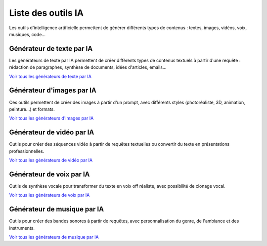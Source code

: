 .. rst-class:: sd-text-center

Liste des outils IA
=====================

Les outils d'intelligence artificielle permettent de générer différents types de contenus : textes, images, vidéos, voix, musiques, code...

Générateur de texte par IA
--------------------------

Les générateurs de texte par IA permettent de créer différents types de contenus textuels à partir d'une requête : rédaction de paragraphes, synthèse de documents, idées d'articles, emails...

.. grid:: 3
   :gutter: 3
   :class-container: sd-grid-container

   .. grid-item-card:: **GPT**
      :class-card: sd-border-3 border-primary hover-shadow
      :link: catalogue/texte/chat-gpt.html
      :class-header: bg-primary text-white

      Modèle de langage d'OpenAI

   .. grid-item-card:: **Claude**
      :class-card: sd-border-3 border-primary hover-shadow
      :link: catalogue/texte/claude.html
      :class-header: bg-primary text-white

      Assistant IA d'Anthropic

   .. grid-item-card:: **BLOOM**
      :class-card: sd-border-3 border-primary hover-shadow
      :link: catalogue/texte/bloom.html
      :class-header: bg-primary text-white

      Modèle multilingue open source

   .. grid-item-card:: **T5**
      :class-card: sd-border-3 border-primary hover-shadow
      :link: catalogue/texte/t5.html
      :class-header: bg-primary text-white

      Modèle text-to-text de Google

`Voir tous les générateurs de texte par IA <catalogue/generateurs-texte.html>`_

.. rst-class:: sd-text-center

Générateur d'images par IA
--------------------------

Ces outils permettent de créer des images à partir d'un prompt, avec différents styles (photoréaliste, 3D, animation, peinture...) et formats.

.. grid:: 3
   :gutter: 3
   :class-container: sd-grid-container

   .. grid-item-card:: **DALL-E**
      :class-card: sd-border-3 border-primary hover-shadow
      :link: catalogue/image/dall-e.html
      :class-header: bg-primary text-white

      Génération d'images par IA d'OpenAI

   .. grid-item-card:: **Stable Diffusion**
      :class-card: sd-border-3 border-primary hover-shadow
      :link: catalogue/image/stable-diffusion.html
      :class-header: bg-primary text-white

      Modèle open source de génération d'images

   .. grid-item-card:: **Midjourney**
      :class-card: sd-border-3 border-primary hover-shadow
      :link: catalogue/image/midjourney.html
      :class-header: bg-primary text-white

      Création artistique assistée par IA

   .. grid-item-card:: **Adobe Firefly**
      :class-card: sd-border-3 border-primary hover-shadow
      :link: catalogue/image/adobe-firefly.html
      :class-header: bg-primary text-white

      Outils créatifs d'Adobe

`Voir tous les générateurs d'images par IA <catalogue/generateurs-images.html>`_

.. rst-class:: sd-text-center

Générateur de vidéo par IA
--------------------------

Outils pour créer des séquences vidéo à partir de requêtes textuelles ou convertir du texte en présentations professionnelles.

.. grid:: 3
   :gutter: 3
   :class-container: sd-grid-container

   .. grid-item-card:: **Sora**
      :class-card: sd-border-3 border-primary hover-shadow
      :link: catalogue/video/sora.html
      :class-header: bg-primary text-white

      Génération de vidéos par IA d'OpenAI

   .. grid-item-card:: **Synthesia**
      :class-card: sd-border-3 border-primary hover-shadow
      :link: catalogue/video/synthesia.html
      :class-header: bg-primary text-white

      Création de vidéos avec avatars IA

   .. grid-item-card:: **Pictory**
      :class-card: sd-border-3 border-primary hover-shadow
      :link: catalogue/video/pictory.html
      :class-header: bg-primary text-white

      Montage vidéo simplifié

   .. grid-item-card:: **Lumen5**
      :class-card: sd-border-3 border-primary hover-shadow
      :link: catalogue/video/lumen5.html
      :class-header: bg-primary text-white

      Création de vidéos à partir de texte

`Voir tous les générateurs de vidéo par IA <catalogue/generateurs-video.html>`_

.. rst-class:: sd-text-center

Générateur de voix par IA
-------------------------

Outils de synthèse vocale pour transformer du texte en voix off réaliste, avec possibilité de clonage vocal.

.. sd-tabs::
   :class: sd-text-center

   .. tab:: Murf AI
      :class: sd-text-center

      .. grid-item-card:: **Murf AI**
         :class-card: sd-border-3 border-primary hover-shadow
         :link: catalogue/voix/murf-ai.html
         :class-header: bg-primary text-white

         Synthèse vocale avancée

   .. tab:: Descript
      :class: sd-text-center

      .. grid-item-card:: **Descript**
         :class-card: sd-border-3 border-primary hover-shadow
         :link: catalogue/voix/descript.html
         :class-header: bg-primary text-white

         Édition audio et transcription

   .. tab:: Resemble AI
      :class: sd-text-center

      .. grid-item-card:: **Resemble AI**
         :class-card: sd-border-3 border-primary hover-shadow
         :link: catalogue/voix/resemble-ai.html
         :class-header: bg-primary text-white

         Clonage vocal et génération audio

   .. tab:: Bark
      :class: sd-text-center

      .. grid-item-card:: **Bark**
         :class-card: sd-border-3 border-primary hover-shadow
         :link: catalogue/son/bark.html
         :class-header: bg-primary text-white

         Synthèse vocale avancée

   .. tab:: WaveNet
      :class: sd-text-center

      .. grid-item-card:: **WaveNet**
         :class-card: sd-border-3 border-primary hover-shadow
         :link: catalogue/son/wavenet.html
         :class-header: bg-primary text-white

         Synthèse vocale de haute qualité

`Voir tous les générateurs de voix par IA <catalogue/generateurs-voix.html>`_

.. rst-class:: sd-text-center

Générateur de musique par IA
----------------------------

Outils pour créer des bandes sonores à partir de requêtes, avec personnalisation du genre, de l'ambiance et des instruments.

.. sd-tabs::
   :class: sd-text-center

   .. tab:: AIVA
      :class: sd-text-center

      .. grid-item-card:: **AIVA**
         :class-card: sd-border-3 border-primary hover-shadow
         :link: catalogue/son/aiva.html
         :class-header: bg-primary text-white

         Composition musicale par IA

   .. tab:: Riffusion
      :class: sd-text-center

      .. grid-item-card:: **Riffusion**
         :class-card: sd-border-3 border-primary hover-shadow
         :link: catalogue/son/riffusion.html
         :class-header: bg-primary text-white

         Génération de riffs musicaux

   .. tab:: GANSynth
      :class: sd-text-center

      .. grid-item-card:: **GANSynth**
         :class-card: sd-border-3 border-primary hover-shadow
         :link: catalogue/son/gansynth.html
         :class-header: bg-primary text-white

         Synthèse musicale par GAN

   .. tab:: MusicLM
      :class: sd-text-center

      .. grid-item-card:: **MusicLM**
         :class-card: sd-border-3 border-primary hover-shadow
         :link: catalogue/son/musiclm.html
         :class-header: bg-primary text-white

         Génération de musique par IA

   .. tab:: Dance Diffusion
      :class: sd-text-center

      .. grid-item-card:: **Dance Diffusion**
         :class-card: sd-border-3 border-primary hover-shadow
         :link: catalogue/son/dance-diffusion.html
         :class-header: bg-primary text-white

         Création de musique de danse

   .. tab:: CoverSong
      :class: sd-text-center

      .. grid-item-card:: **CoverSong**
         :class-card: sd-border-3 border-primary hover-shadow
         :link: catalogue/son/coversong.html
         :class-header: bg-primary text-white

         Génération de reprises musicales

   .. tab:: AudioLDM
      :class: sd-text-center

      .. grid-item-card:: **AudioLDM**
         :class-card: sd-border-3 border-primary hover-shadow
         :link: catalogue/son/audioldm.html
         :class-header: bg-primary text-white

         Génération audio par diffusion

`Voir tous les générateurs de musique par IA <catalogue/generateurs-musique.html>`_